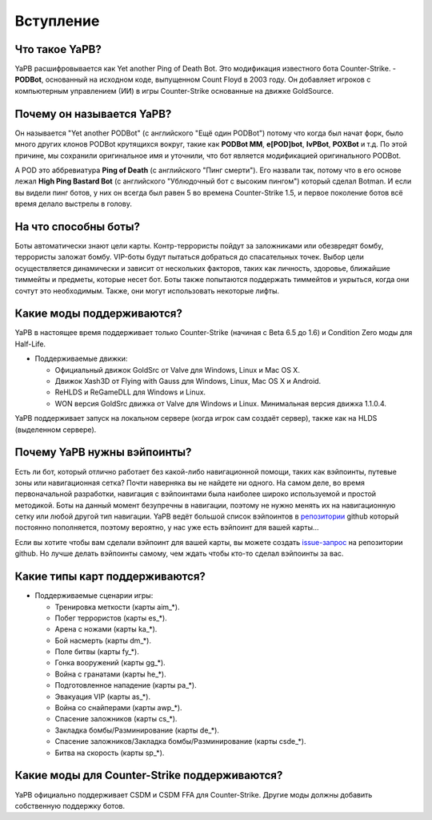 **************************
Вступление
**************************

Что такое YaPB?
-----------------
YaPB расшифровывается как Yet another Ping of Death Bot. Это модификация известного бота Counter-Strike. - **PODBot**, основанный на исходном коде, выпущенном Count Floyd в 2003 году. 
Он добавляет игроков с компьютерным управлением (ИИ) в игры Counter-Strike основанные на движке GoldSource.

Почему он называется YaPB?
-----------------
Он называется "Yet another PODBot" (с английского "Ещё один PODBot") потому что когда был начат форк, было много других клонов PODBot крутящихся вокруг, такие как **PODBot MM**, **e[POD]bot**, **IvPBot**, **POXBot** и т.д. По этой причине, мы сохранили оригинальное имя и уточнили, что бот является модификацией оригинального PODBot.

А POD это аббревиатура **Ping of Death** (с английского "Пинг смерти"). Его назвали так, потому что в его основе лежал **High Ping Bastard Bot** (с английского "Ублюдочный бот с высоким пингом") который сделал Botman. И если вы видели пинг ботов, у них он всегда был равен 5 во времена Counter-Strike 1.5, и первое поколение ботов всё время делало выстрелы в голову. 

На что способны боты?
------------------
Боты автоматически знают цели карты. Контр-террористы пойдут за заложниками или обезвредят бомбу, террористы заложат бомбу. VIP-боты будут пытаться добраться до спасательных точек. Выбор цели осуществляется динамически и зависит от нескольких факторов, таких как личность, здоровье, ближайшие тиммейты и предметы, которые несет бот. Боты также попытаются поддержать тиммейтов и укрыться, когда они сочтут это необходимым. Также, они могут использовать некоторые лифты.

Какие моды поддерживаются?
------------------
YaPB в настоящее время поддерживает только Counter-Strike (начиная с Beta 6.5 до 1.6) и Condition Zero моды для Half-Life.

- Поддерживаемые движки:

  + Официальный движок GoldSrc от Valve для Windows, Linux и Mac OS X.
  + Движок Xash3D от Flying with Gauss для Windows, Linux, Mac OS X и Android.
  + ReHLDS и ReGameDLL для Windows и Linux.
  + WON версия GoldSrc движка от Valve для Windows и Linux. Минимальная версия движка 1.1.0.4.

YaPB поддерживает запуск на локальном сервере (когда игрок сам создаёт сервер), также как на HLDS (выделенном сервере).

Почему YaPB нужны вэйпоинты?
------------------
Есть ли бот, который отлично работает без какой-либо навигационной помощи, таких как вэйпоинты, путевые зоны или навигационная сетка? Почти наверняка вы не найдете ни одного. На самом деле, во время первоначальной разработки, навигация с вэйпоинтами была наиболее широко используемой и простой методикой. Боты на данный момент безупречны в навигации, поэтому не нужно менять их на навигационную сетку или любой другой тип навигации. YaPB ведёт большой список вэйпоинтов в репозитории_ github который постоянно пополняется, поэтому вероятно, у нас уже есть вэйпоинт для вашей карты…

Если вы хотите чтобы вам сделали вэйпоинт для вашей карты, вы можете создать issue-запрос_ на репозитории github.
Но лучше делать вэйпоинты самому, чем ждать чтобы кто-то сделал вэйпоинты за вас.

.. _репозитории: https://github.com/yapb/graph
.. _issue-запрос: https://github.com/yapb/graph/issues/new

Какие типы карт поддерживаются?
------------------
- Поддерживаемые сценарии игры:

  + Тренировка меткости (карты aim_*).
  + Побег террористов (карты es_*).
  + Арена с ножами (карты ka_*).
  + Бой насмерть (карты dm_*).
  + Поле битвы (карты fy_*).
  + Гонка вооружений (карты gg_*).
  + Война с гранатами (карты he_*).
  + Подготовленное нападение (карты pa_*).
  + Эвакуация VIP (карты as_*).
  + Война со снайперами (карты awp_*).
  + Спасение заложников (карты cs_*).
  + Закладка бомбы/Разминирование (карты de_*).
  + Спасение заложников/Закладка бомбы/Разминирование (карты csde_*).
  + Битва на скорость (карты sp_*).

Какие моды для Counter-Strike поддерживаются?
------------------
YaPB официально поддерживает CSDM и CSDM FFA для Counter-Strike. Другие моды должны добавить собственную поддержку ботов.
